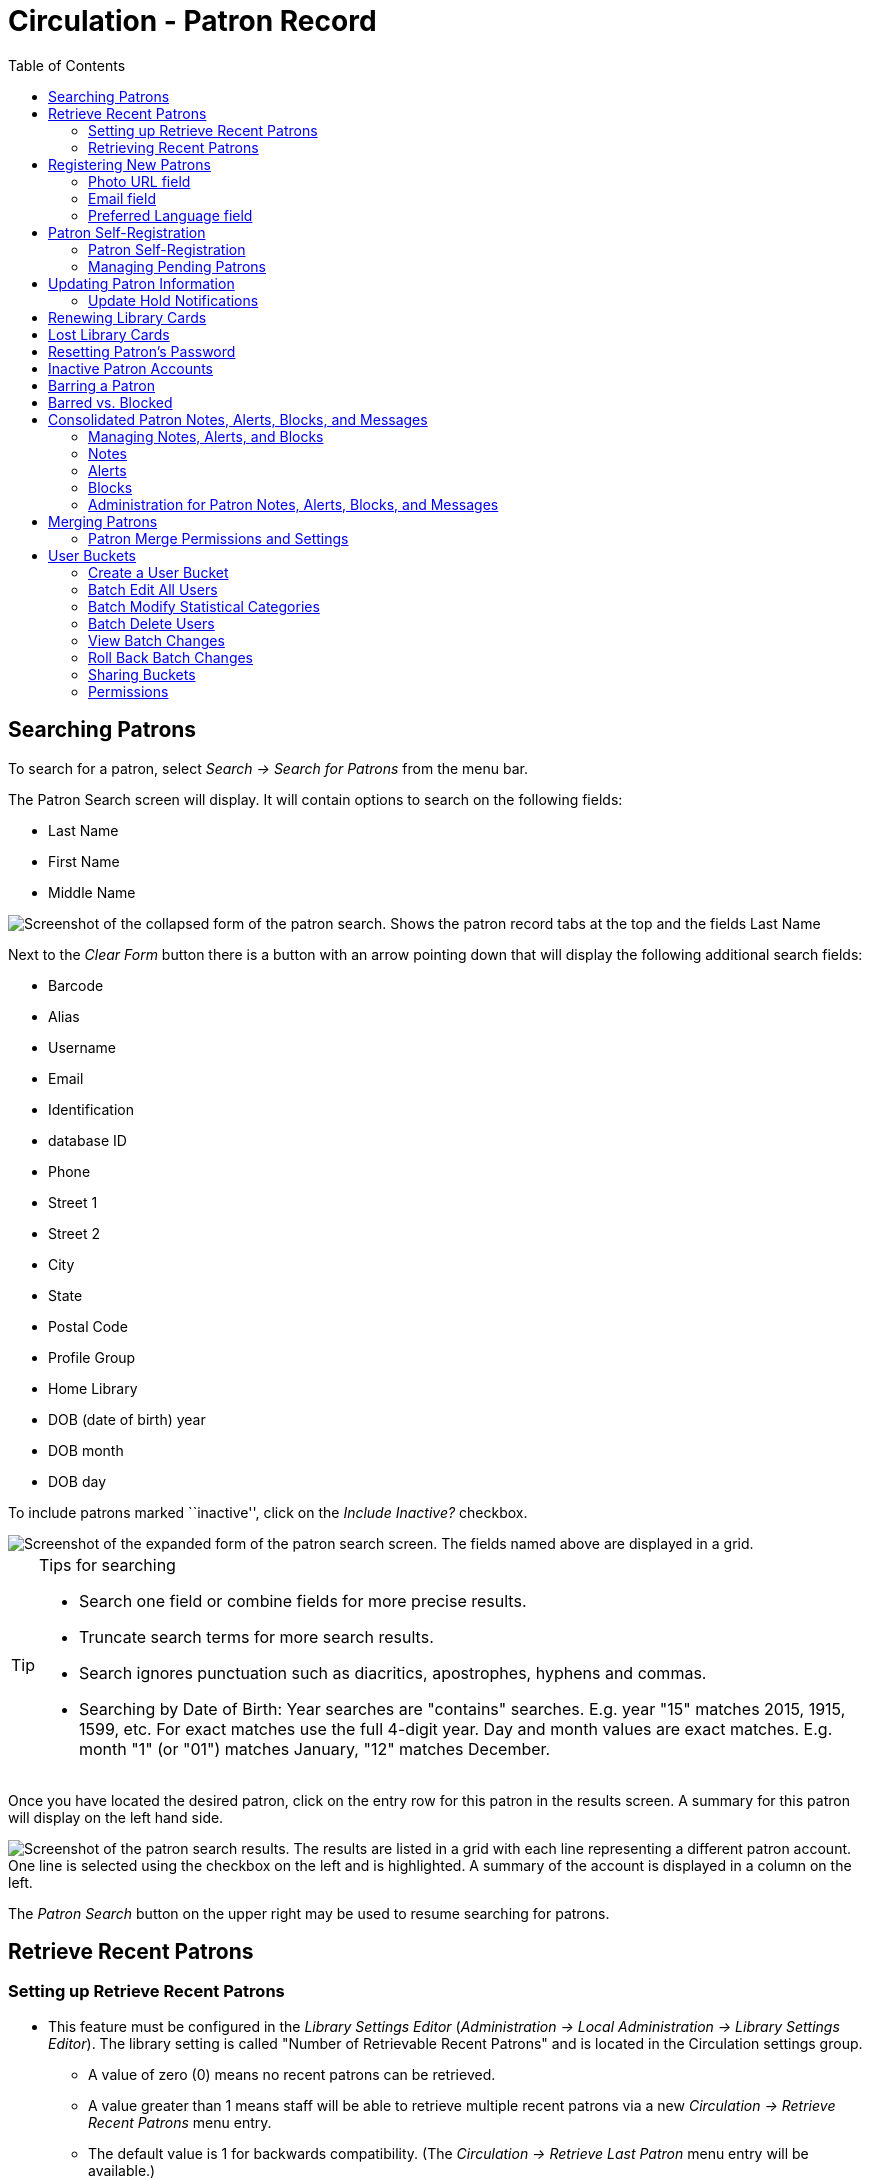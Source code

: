 = Circulation - Patron Record = 
:toc:

[[searching_patrons]] 
== Searching Patrons ==

indexterm:[patrons, searching for]

To search for a patron, select _Search -> Search for Patrons_ from the menu bar.

The Patron Search screen will display. It will contain options to search on the 
following fields:

* Last Name 
* First Name 
* Middle Name 

image::circulation_patron_records_web_client/circulation_patron_records-1a_web_client.png[Screenshot of the collapsed form of the patron search. Shows the patron record tabs at the top and the fields Last Name, First Name, Middle Name. To the right of the fields are buttons for Search, Clear Form, and a down arrow icon.]


Next to the _Clear Form_ button there is a button with an arrow pointing down that will display the following additional search fields:
  
* Barcode 
* Alias 
* Username
* Email 
* Identification
* database ID
* Phone
* Street 1 
* Street 2 
* City 
* State 
* Postal Code
* Profile Group
* Home Library 
* DOB (date of birth) year
* DOB month
* DOB day

To include patrons marked ``inactive'', click on the _Include Inactive?_ checkbox.


image::circulation_patron_records_web_client/circulation_patron_records-1b_web_client.png[Screenshot of the expanded form of the patron search screen. The fields named above are displayed in a grid.]

.Tips for searching 
[TIP] 
=================== 
* Search one field or combine fields for more precise results. 
* Truncate search terms for more search results.
* Search ignores punctuation such as diacritics, apostrophes, hyphens and commas.
* Searching by Date of Birth: Year searches are "contains" searches. E.g. year
 "15" matches 2015, 1915, 1599, etc. For exact matches use the full 4-digit
 year. Day and month values are exact matches. E.g. month "1" (or "01") matches
 January, "12" matches December.
===================

Once you have located the desired patron, click on the entry row for this patron in
the results screen. A summary for this patron will display on the left hand side. 

image::circulation_patron_records_web_client/circulation_patron_records-2_web_client.png[Screenshot of the patron search results. The results are listed in a grid with each line representing a different patron account. One line is selected using the checkbox on the left and is highlighted. A summary of the account is displayed in a column on the left.]

The _Patron Search_ button on the upper right may be used to resume searching for patrons.

== Retrieve Recent Patrons ==

indexterm:[patrons, retrieving recent]

=== Setting up Retrieve Recent Patrons ===

* This feature must be configured in the _Library Settings Editor_
(_Administration -> Local Administration -> Library Settings Editor_). The
library setting is called "Number of Retrievable Recent Patrons" and is located
in the Circulation settings group.
** A value of zero (0) means no recent patrons can be retrieved.
** A value greater than 1 means staff will be able to retrieve multiple recent
patrons via a new _Circulation -> Retrieve Recent Patrons_ menu entry.
** The default value is 1 for backwards compatibility. (The _Circulation ->
Retrieve Last Patron_ menu entry will be available.)

=== Retrieving Recent Patrons ===
* Once the library setting has been configured to a number greater than 1, the
option Retrieve Recent Patrons will appear below the Retrieve Last patron
option in the Circulation drop-down from the Menu Bar (_Circulation ->
Retrieve Recent Patrons_).

* When selected, a grid will appear listing patrons accessed by that workstation
in the current session. The length of the list will be limited by the value
configured in the _Library Settings Editor_. If no patrons have been accessed,
the grid will display "No Items To Display."


== Registering New Patrons == 

indexterm:[patrons, registering]

To register a new patron, select _Circulation -> Register Patron_ from the menu bar. The Patron
Registration form will display. 

image::circulation_patron_records_web_client/circulation_patron_records-4.JPG[Screenshot of the top portion of the Patron registration form, All Fields view. Top left are the options to show; Required Fields, Suggested Fields, and All Fields. Top right are the Save and Save & Clone buttons. The majority of the screenshot focuses on the fields to be completed. The Barcode, OPAC/Staff Client User Name, First Name, and Last Name fields are all highlighted to indicate they are required.]

Mandatory fields display in yellow.

image::circulation_patron_records_web_client/circulation_patron_records-5.JPG[A zoomed in view of the same screenshot as above. The Barcode and OPAC/Staff Client User Name fields are highlighted]

The _Show: Required Fields_ and _Show: Suggested Fields_ links may be used to limit
the options on this page.

image::circulation_patron_records_web_client/circulation_patron_records-6.JPG[Another zoomed in view. This one has expanded slightly to include the Show options just above the Barcode field.]

When finished entering the necessary information, select _Save_ to save the new
patron record or _Save & Clone_ to register a patron with the same address.
When _Save & Clone_ is selected, the address information is copied into the
resulting patron registration screen. It is linked to the original patron.
Address information may only be edited through the original record.

image::circulation_patron_records_web_client/circulation_patron_records-8.JPG[A screenshot showing a lower section of the patron registration screen. This is focused on the address section. The Postal Code, Street (1), City, and Country fields are yellow to indicate they are required fields. An arrow has been added to highlight the location of the Save and Save & Clone buttons in the upper right.]

[TIP]
============================================================================
* Requested fields may be configured in the _Library Settings Editor_
(_Administration -> Local Administration -> Library Settings Editor_).
* Statistical categories may be created for information tracked by your library 
that is not in the default patron record.
* These may be configured in the _Statistical Categories Editor_
(_Administration -> Local Administration -> Statistical Categories Editor_).
* Staff accounts may also function as patron accounts.
* You must select a _Main (Profile) Permission Group_ before the _Update Expire
Date_ button will work, since the permission group determines the expiration date.
============================================================================

=== Photo URL field ===

As of 3.8, a staff user with the `UPDATE_USER_PHOTO_URL` permission can add or edit a URL that will pull in a patron photo image from an external server. Only https links are supported in this field.

Location of Photo URL field in the Patron Editor:

image::circulation_patron_records_web_client/patron_photo_url.png[A screenshot of a section of the patron registration page showing Secondary Identification Type, Secondary Identification, Photo URL, and Email Address. The Photo URL is highlighted and the URL used links out to a Wikimedia page.]

Enter the URL in that field and click **Save** at the top of the Patron Editor. The image indicated by the URL will display in the Patron Sidebar:

image::circulation_patron_records_web_client/patron_photo_sidebar.png[Screenshot of a photo in the patron account summary sidebar. At the top is the Patron name. Below is the photo (a photo of actress Hedy Lamar has been used) and below the photo we see the words Profile and Patrons.]

=== Email field ===

indexterm:[patrons,email addresses]
indexterm:[email]

It's possible for administrators to set up the email field to allow or disallow
multiple email addresses for a single patron (usually separated by a comma).
If you'd like to make changes to whether multiple email addresses
are allowed here or not, ask your system administrator to change the
`ui.patron.edit.au.email.regex` library setting.

=== Preferred Language field ===

As of 3.9 there is a Patron Preferred Language field in the Patron Registration and Patron Edit interfaces. This field contains a dropdown listing available locales for that Evergreen instance. Locales are configured in the `config.i18n_locales` table and you can use this feature to send action trigger messages in different languages.

For more information please see xref:admin:actiontriggers.adoc#creating_alternate_message_templates[Creating Alternate Message Templates].


== Patron Self-Registration ==

Patron Self-Registration allows patrons to initiate registration for a library account through the OPAC. Patrons can fill out a web-based form with basic information that will be stored as a “pending patron” in Evergreen. Library staff can review pending patrons in the staff-client and use the pre-loaded account information to create a full patron account. Pending patron accounts that are not approved within a configurable amount of time will be automatically deleted.

Please see the xref:admin:patron_self_registration.adoc[documentation on self-registration library settings] for information about how to enable and configure patron self-registration.

=== Patron Self-Registration ===

. In the OPAC, select the _Request a Library Card_ link. By default this is available in two places:
.. *My Account* on the upper right. 
+
image::circulation_patron_records_web_client/request_library_card.png[Link to request a library card]
+
.. In the center of the page's footer.
. In both cases, the link will take you to the self-registration form.
. Fill out the self-registration form to request a library card, and click *Submit Registration*.
+
image::circulation_patron_records_web_client/library_card_form.png[Self registration form]
+
. Patrons will see a confirmation message: “Registration successful! Please see library staff to complete your registration.”


=== Managing Pending Patrons ===

. In the staff client select *Circulation* -> *Pending Patrons*.

. Select the patron you would like to review. In this screen you have the option to *Load* the pending patron information to create a permanent library account.

. To create a permanent library account for the patron, click on the patron’s row, click on the *Load Patron* button at the top of the screen. This will load the patron self-registration information into the main *Patron Registration* form. 

. Fill in the necessary patron information for your library, and click *Save* to create the permanent patron account.


[[updating_patron_information]] 
== Updating Patron Information ==

indexterm:[patrons, updating]

Retrieve the patron record as described in the section
<<searching_patrons,Searching Patrons>>.

Click on _Edit_ from the options that display at the top of the patron record. 

image::circulation_patron_records_web_client/circulation_patron_records-9_web_client.png[Screenshot of a patron account for Sarah Smith. On the left is the summary display. The Edit tab has been selected at the top and all of the fields we saw on the patron registration screen can now be edited again. Replace Barcode and See All buttons are now visible next to the Barcode field.]

Edit information as required. When finished, select _Save_. 

After selecting _Save_, the page will refresh. The edited information will be
reflected in the patron summary pane.

[TIP]
=======
* To quickly renew an expired patron, click the _Update Expire Date_ button.
You will need a _Main (Profile) Permission Group_ selected for this to work,
since the permission group determines the expiration date.
=======

[[update_hold_notifications]]
=== Update Hold Notifications ===

indexterm:[patrons, holds, notifications]

The public catalog and staff client have the ability to update existing holds if a patron or a staff member changes certain notification preferences or contact information. Evergreen will detect these changes and prompt the staff user or patron user and ask if they want to update existing holds with the new contact information and/or notification preferences.

NOTE: Email notices are sent at the time of hold capture, the system will not prompt a user when a change to the email address is made - the user will only be prompted if email notifications are turned off or turned on, or if an email address is invalidated by a staff user.

[[update_hold_notifications_staffclient]]
==== Staff Client ====

In the web staff client, the staff user should retrieve a patron and select the *Edit* tab.

If the staff user makes any changes to the any of the following fields, when the staff user clicks *Save*, Evergreen will check if the patron has current unfulfilled holds.

* Daytime Phone
* Evening Phone
* Other Phone
* Default Phone Number
* Default Hold Pickup Location
* any of the Holds Notices checkboxes 

If unfulfilled holds are detected, the staff user will be prompted via a modal to update these holds with the new or updated contact information, or to remove contact information from the holds.

Select the desired holds to update by checking the box next to each different notification grouping and clicking *Update Holds*. The selected holds will be updated. If the user does not wish to update holds, click *Do Not Update Holds*.

image::circulation_patron_records_web_client/update_holds.png[A view of the Update Hold Notification Info? modal described above. The checkboxes next to the options are highlighted as is the Update Holds button.]

The Update Holds process will also be triggered if a phone number or email address is invalidated. Once the staff user clicks *Save* after invalidating a phone number or email address, Evergreen will check for unfulfilled holds and prompt for removing a notification method if necessary.

As part of this work, certain form validation constraints were added to the web client Patron Editor interface. These include the following:

* If the staff user sets the Holds Notices checkbox to true for Email Notify, Evergreen will enforce entry of a patron Email Address, if Email Address is blank.
* If the staff user sets the Holds Notices checkbox to true for Phone Notify, Evergreen * will enforce entry of a Default Phone Number, if Default Phone Number is blank.
* If the staff user sets the Holds Notices checkbox to true for SMS Notify, Evergreen will enforce entry of a Default SMS/Text Number, if the Default SMS/Text Number field is blank. * Additionally, even if the Holds Notices checkbox is false, if a staff user enters a number in the Default SMS/Text Number field, Evergreen will enforce a selection from the Default SMS Carrier dropdown.

[[update_hold_notifications_opac]]
==== Public Catalog ====

From the Public Catalog MyAccount interface, the patron user should navigate to the _Account Preferences_ tab and then to the _Notification Preferences_ tab. 

If the patron user makes any changes to any of the notification fields, when the patron user clicks *Save* Evergreen will check if the patron has current unfulfilled holds. 

If unfulfilled holds are detected, the patron user will be prompted via an interstitial page to update these holds with the new or updated contact information.

Select the desired holds to update by checking the box next to the each notification grouping and click *Update*. The selected holds will be updated. If the user does not wish to update holds, click *Continue without updating*.

image::circulation_patron_records_web_client/opac_update_holds.png[Screenshot of the public catalog My Account area for Account Information and Preferences. The check boxes for the update promptes and the Update button are highlighted.]

This work also added a _Notify Method_ column to the _Current Items on Hold_ table, found under the _Holds_ tab, that will show the patron user which notification methods are active, along with which numbers will be used for Phone or SMS notification. 

image::circulation_patron_records_web_client/notify_methods.png[A view of the public catalog My Account holds grid. One of the columns is highlighted. This is the Notify Method column. The example shows "Phone:410-000-1534"]

Additionally, patron users can now edit hold notification preferences on individual holds by using the _Edit_ function found in the _Current Items on Hold_ table.

image::circulation_patron_records_web_client/update_individual_hold.png[A screenshot of the Editing Hold page in the My Account section of the public catalog. The title information is above. As is status and hold queue position. The lower half of the shot is a grey box indicating the area that can be edited. There are fields for Pickup library, Cancel unless filled by, Active?, If suspended, activate on, email Notification, Phone Notification, SMS Notification, and Default Mobile Carrier. The last four fields have been highlighted.]
== Renewing Library Cards ==

indexterm:[library cards, renewing]

Expired patron accounts when initially retrieved – an alert
stating that the ``Patron account is EXPIRED.''

image::circulation_patron_records_web_client/circulation_patron_records-11_web_client.png[A screenshot of the alerts on a patron account. A small stop sign icon is first and then there are two light yellow banners with dark yellow text. The first is "Patron account is EXPIRED." The second alert alert banner reads, "Patron account has invalid addresses. Under all of this is a grey banner with black text that reads "Press a navigation button abouve (for example, Check Out) to clear this alert."]

Open the patron record in edit mode as described in the section
<<updating_patron_information,Updating Patron Information>>.

Navigate to the information field labeled _Privilege Expiration Date_. Enter a
new date in this box. Or click the calendar icon, and a calendar widget
will display to help you easily navigate to the desired date.

image::circulation_patron_records_web_client/circulation_patron_records-12.JPG[A screenshot of the patron registration page. The calendar widget for the Privilege Expiration Date has been opened and there is an arrow indicating the button for the widget between the field and the Update Expire Date button.]

Select the date using the calendar widget or key the date in manually. Click
the _Save_ button. The screen will refresh and the ``expired'' alerts on the
account will be removed. 


== Lost Library Cards ==

indexterm:[library cards, replacing]

Retrieve the patron record as described in the section
<<searching_patrons,Searching Patrons>>. 

Open the patron record in edit mode as described in the section
<<updating_patron_information,Updating Patron Information>>.
 
Next to the _Barcode_ field, select the _Replace Barcode_ button.

image::circulation_patron_records_web_client/circulation_patron_records_13.JPG[A screenshot of the top of the patron record screen. The Replace Barcode button next to the barcode field is highlighted.]

This will clear the barcode field. Enter a new barcode and _Save_ the record.
The screen will refresh and the new barcode will display in the patron summary
pane. 

If a patron’s barcode is mistakenly replaced, the old barcode may be reinstated.
Retrieve the patron record as described in the section
<<searching_patrons,Searching Patrons>>. Open the patron record in
edit mode as described in the section <<updating_patron_information,Updating Patron Information>>.

Select the _See All_ button next to the _Replace Barcode_ button. This will
display the current and past barcodes associated with this account. 

image::circulation_patron_records_web_client/circulation_patron_records_14.JPG[A screenshot of the Patron Barcodes modal. Two barcodes are shown. Under the Active heading, only the lower checkbox is selected. Under the Primary column the radio button for the second barcode is selected.]

Check the box(es) for all barcodes that should be active for the patron. An
active barcode may be used for circulation transactions. A patron may have
more than one active barcode. Only one barcode may be designated
primary. The primary barcode displays in the patron’s summary
information in the _Library Card_ field. 

Once you have modified the patron barcode(s), _Save_ the patron record. If you
modified the ``primary'' barcode, the new primary barcode will display in the
patron summary screen. 

== Resetting Patron's Password ==

indexterm:[patrons, passwords]

A patron’s password may be reset from the OPAC or through the staff client. To
reset the password from the staff client, retrieve the patron record as
described in the section <<searching_patrons,Searching Patrons>>. 

Open the patron record in edit mode as described in the section
<<updating_patron_information,Updating Patron Information>>.

Select the _Generate Password_ button next to the _Password_ field.

image::circulation_patron_records_web_client/circulation_patron_records_15.JPG[Screenshot of the top of the patron record. Just below the Replace Barcode button is the Generate Password button which is highlighted. The four digit password in the Password field to the left is also highlighted.]

NOTE: The existing password is not displayed in patron records for security
reasons.

A new number will populate the _Password_ text box.
Make note of the new password and _Save_ the patron record. The screen will
refresh and the new password will be suppressed from view.  


== Inactive Patron Accounts ==
When a patron account becomes "Inactive," a display alert is added to the account:

image::circulation_patron_records_web_client/inactive_alert.png[Account alert for inactive patron account]

Inactive patrons are prevented from logging into their account in the OPAC and checking out items. In the staff client, the checkout window is unusable, therefore, there is no option to override. The patron account must be marked "Active" before the patron is able to access their account and check out items.

To mark a patron "Active":

. Open the patron *Edit* screen.
. Select the *Active* checkbox.
+
image::circulation_patron_records_web_client/active_checkbox.png[Active checkbox on patron account]
+
. Click *Save*.

== Barring a Patron ==

indexterm:[patrons, barring]

A patron may be barred from circulation activities. To bar a patron:

. Retrieve the patron record as described in the section <<searching_patrons,Searching Patrons>>. 
. Open the patron record in edit mode as described in the section <<updating_patron_information,Updating Patron Information>>.
. Check the box for *Barred* in the patron account.
+
image::circulation_patron_records_web_client/circulation_patron_records-16.JPG[circulation_patron_records 16]
+
. *Save* the user. The screen will refresh. 


NOTE: Barring a patron from one library bars that patron from all consortium
member libraries. 

To unbar a patron, uncheck the *Barred* checkbox in the patron Edit screen and click *Save*.


== Barred vs. Blocked ==

indexterm:[patrons, barring]

*Barred*: When a patron account is marked as *Barred*, they are not able to log in to the OPAC or use their library card. If staff attempt a checkout, an alert appears notifying staff that the account is barred and providing an option to override the PATRON_BARRED event. Staff with the PATRON_BARRED.override permission can override the block.

image::circulation_patron_records_web_client/patron_barred_alert.png[Patron barred alert and override option]

indexterm:[patrons, blocking]

*Blocked*: Often, these are system-generated blocks on patron accounts. 

Some examples:

* Patron exceeds fine threshold 
* Patron exceeds max checked out item threshold

A notice appears when a staff person tries to checkout an item to blocked
patrons, but staff may be given permissions to override blocks.


== Consolidated Patron Notes, Alerts, Blocks, and Messages ==
[[staff_generated_messages]]
indexterm:[patrons, messages, notes, blocks, alerts]

Evergreen provides a variety of options for adding notifications to patron accounts. Notes, Alerts, Blocks, and Messages can all be applied to a patron account and managed in the Notes tab that is present in every account. It is also possible to add a custom Standing Penalty to a patron's account in the Notes tab.

The visibility and functionality of each option varies and can depend on the configuration of the Standing Penalty type.

=== Managing Notes, Alerts, and Blocks ===
[[managing_patron_notes]]

As with other patron functions, Notes, Alerts, and Blocks are controlled by the existing `UPDATE_USER` and `VIEW_USER` permissions. A staff member who has permissions to view or edit a user will be able to view and edit
notes for that user.

In the _Notes_ tab of a patron account, the top portion of the screen displays active notes, alerts, and blocks while the bottom portion of the screen will display those that have been archived. The archived notes, alerts, and blocks from the last year display by default. The calendar pickers can be used to view older archived notes, alerts, or blocks.

image::circulation_patron_records_web_client/notes_tab_full.png[A screenshot of the full notes tab. The Notes section at top has a typical grid view with the regualr actions and grid options buttons. To the left above the grid is the Create Note button. In the lower Archived Notes section there is another grid with the grid options buttons. Above this on the right are fields for Set Date Start and Set Date End.]

New notes, alerts, and blocks can be added by clicking the *Create Note* button. This process and the functionality of each type of notification are further detailed in this documentation. Library staff can Edit, Remove, and Archive notes, alerts, and blocks by selecting them from the list and then going to the Actions menu (you can also right-click on a selection to view the Actions menu).

* _Edit Note_ - allows staff to modify the original note, alert, or block
** Patron visible notes, alerts, and blocks that have been read by the patron cannot be edited by staff.
** When a note, alert, or block is edited, the note will retain the original context organizational unit instead of the current workstation library.
* _Remove Note_ - will permanently delete the note, alert, or block. There will not be a record of it on the patron account once it has been removed.
** Patron visible notes, alerts, and blocks that have been read by the patron cannot be deleted by staff.
* _Archive Note_ - will move the note, alert, or block to the Archived Notes section of the screen.
** Archiving a block will remove the block from the patron account.
** Once archived, notes, alerts, and blocks cannot be deleted from the _Notes_ tab. Archived patron visible notes will continue to display in the patron's OPAC account unless they are deleted from the _Other -> Message Center_ interface.

image::circulation_patron_records_web_client/actions_menu.png[Notes Actions Menu expanded to show the three options described above.]

=== Notes ===
[[patron_notes]]

Notes can be added to patron accounts. Notes can be visible in the patron OPAC account or they can be visible only to library staff.

==== Note Display ====

When a note is present on a patron account, staff will see a counter on the tab ribbon that indicates how many un-archived notes, alerts, and blocks are on the account that are visible at the workstation at which the staff member is logged in. To view the note, click on the _Notes_ tab.

image::circulation_patron_records_web_client/notes_counter.png[Screenshot of the top of the Patron Account. The counter is a number inside of parentheses after the Tab name. So the tab reads "Notes (1)"]

The Notes tab contains a list of all of the notes, alerts, and blocks present on a patron’s account. The top portion of the screen displays active notes, alerts, and blocks, while the bottom portion of the screen will display those that have been archived within the past year (by default). Notes only appear in the _Notes_ tab, whereas Alerts and Messages can appear elsewhere.

==== Create a Note ====

To create a new Note:

. Go to the _Notes_ tab in the patron account and click *Create Note*.
. A modal will appear where you can create a new Note. Required fields are highlighted in yellow.
. Select _Note_ at the top of the screen.
. Check the box next to _Patron Visible_ for a note that will display in the patron’s OPAC account. Leave it unchecked to create a note that is staff visible only.
. The _Depth_ drop down menu controls the visibility of the note. Values correspond to OPAC labels, and by default they are This Branch, Local Library System, and Everywhere.
.. By default, the Location will be set to the library the staff member’s workstation is registered to. The note will be visible to the workstation library, as well as all organizational units that are ancestors and descendants in the organizational unit hierarchy.
. Enter a title or subject for the note in the _Title…_ field. The title field is required.
. Enter the main content of the note in the _Note Text…_ field.
. Enter your initials if your library requires initials when creating notes on patron accounts.
. Click *OK* to create the note.

image::circulation_patron_records_web_client/note_modal.png[A screenshot of the Note Modal. The fields are as described above. Only the Title field is highlighted yellow to indicate a required field.]

==== Messages and Message Center ====
[[patron_messages]]

When a patron visible Note is created on an account, Evergreen automatically creates a Message that then displays in the patron’s OPAC account. The original Note can be viewed in the Notes tab. The Message can be viewed in the staff interface under _Other -> Message Center_.

The Message Center provides an interface for staff to view all patron visible notes that have been added to a patron account. Staff can double click on a message to view the full title and content of the message, as well as the date and time the message was created and the date and time that the message was read. Staff can also see if a patron has deleted the message from their OPAC account in the _Deleted?_ column.

NOTE: Deleting a message from this interface will remove it from the patron's view. If the message is linked to a note in the Notes tab, the note will continue to appear in the Notes tab.

NOTE: Deleting a patron visible note from the Notes tab will also remove the message from the patron's OPAC account. If the message is linked to a note in the Notes tab, the note will continue to appear in the Notes tab.

==== Viewing Messages in the OPAC ====

Patrons will see a tab for Messages in their OPAC account, as well as a notification of Unread Messages in the account summary.

Unread messages display in bold font. Click on the subject of the message to view the full message.

image::circulation_patron_records_web_client/myaccount_boopac.png[Screenshot of Messages in the patron My Account area. There is a red number one at the top of the screen next to Messages. In the My Account menu on the left of the screen the Messges tab is selected and has an one next to it. The main portion of the screen is open to the Messages page and is showing a grid view with one example message. The Message line is bold. The buttons above the grid are Mark Read, Mark Unread, and Delete. ]

=== Alerts ===
[[patron_alerts]]

Alerts can be applied to patron accounts to notify library staff when the patron account is retrieved. Alerts can be visible in the patron OPAC account or they can be visible only to library staff. For versions 3.7 and prior, Alert Messages are only visible to staff and are created and edited from the Patron Edit interface.

==== Alerts Display ====

When an alert is present on a patron account, a Stop sign and the alert text is displayed when the patron account is viewed. The alert title also displays in the patron account summary on the left hand side of the screen and there is an indicator in the patron summary that indicates how many un-archived notes, alerts, and blocks are on the account that are visible at the workstation at which the staff member is logged in. Alerts can also be displayed by going to _Other -> Display Alerts_.

image::circulation_patron_records_web_client/stopsign_alert.png[A screenshot of the alert described above. The alert note text is shown in a banner across the screen with the word Alerts shown in a light yellow box with dark yellow text. The contents of the note are black text on a white background.]

==== Create an Alert ====

To create a new Alert:

. Go to the _Notes_ tab in the patron account and click *Create Note*.
. A modal will appear where you can create a new Alert. Required fields are highlighted in yellow.
. Select _Alert_ at the top of the screen.
. The _Depth_ drop down menu controls the visibility of the note. Values correspond to OPAC labels, and by default they are This Branch, Local Library System, and Everywhere.
.. By default, the Location will be set to the library the staff member’s workstation is registered to. The note will be visible to the workstation library, as well as all organizational units that are ancestors and descendants in the organizational unit hierarchy.
. Enter a title or subject for the alert in the _Title…_ field. The Title field is required.
. Enter the main content of the alert te in the _Note Text…_ field.
. Enter your initials if your library requires initials when creating alerts on patron accounts.
. Click *OK* to create the alert.

image::circulation_patron_records_web_client/alert_note.png[A screenshot of the Alert Modal. The fields are as described above. Only the Title field is highlighted yellow to indicate a required field.]

=== Blocks ===
[[patron_blocks]]

Blocks can be manually added to a patron account to take away certain library privileges from the patron for as long as the block remains on the account. The following privileges can be blocked on patron accounts as determined by configuration in the _Standing Penalties_ interface in the _Local Administration_ menu.

* CIRC - Users cannot check out items
* HOLD - Users cannot place holds on items
* RENEW - Users cannot renew items
* CAPTURE - This penalty prevents a user’s holds from being captured. If the HOLD penalty has not been applied to a user’s account, then the patron can place a hold, but the targeted item will not appear on a pull list and will not be captured for a hold if it is checked in.
* FULFILL - This penalty prevents a user from checking out an item that is on hold. If the HOLD and CAPTURE penalties have not been applied to a user’s account, then the user can place a hold on an item, and the itemcan be captured for a hold. However, when he tries to check out the item, the circulator will see a pop up box with the name of the penalty type, FULFILL. The circulator must correct the problem with the account or must override the penalty to check out the item.

==== Block Display ====

When a block is present on a patron account, a Stop sign and the block text is displayed when the patron account is viewed. The block title also displays in the patron account summary on the left hand side of the screen and there is an indicator in the patron summary that indicates how many un-archived notes, alerts, and blocks are on the account that are visible at the workstation at which the staff member is logged in. Blocks can also be displayed by going to _Other -> Display Alerts_.

image::circulation_patron_records_web_client/stopsign_block.png[A screenshot of the block described above. The alert note text is shown in a banner across the screen with the word Alerts shown in a light yellow box with dark yellow text. The contents of the note are black text on a white background.]

==== Create a Block ====

To create a new Block:

. Go to the _Notes_ tab in the patron account and click *Create Note*.
. A modal will appear where you can create a new Block. Required fields are highlighted in yellow.
. Select _Block_ at the top of the screen.
.. The default Block is a block on CIRC, HOLD, RENEW
.. Other Penalty Types can be selected from the drop down menu. These Penalty Types are configured in _Local Administration -> Standing Penalties_.
. The _Depth_ drop down menu controls the visibility of the note. Values correspond to OPAC labels, and by default they are This Branch, Local Library System, and Everywhere.
.. By default, the Location will be set to the library the staff member’s workstation is registered to. The note will be visible to the workstation library, as well as all organizational units that are ancestors and descendants in the organizational unit hierarchy.
. Enter a title or subject for the alert in the _Title…_ field. The Title field is required.
. Enter the main content of the block in the _Note…_ field.
. Enter your initials if your library requires initials when creating blocks on patron accounts.
. Click *OK* to create the block.

image::circulation_patron_records_web_client/block.png[Screenshot of the Block Display version of the note modal. The only difference from the alert type is the Block tab is selected and the Penalty Type is changed to Alerting block on Circ, Hold and...]

=== Administration for Patron Notes, Alerts, Blocks, and Messages ===
[[patron_notes_admin]]

==== Library Settings ====

Library Settings are found under _Administration -> Local Administration -> Library Settings Editor_. There is one new Library Setting related to patron notes in Evergreen:

* GUI: Require staff initials for entry/edit of patron standing penalties and notes

[NOTE]
==========
This Library Setting replaces two previous settings:

* Require staff initials for entry/edit of standing penalties and messages
* Require staff initials for entry/edit of patron notes
========== 

Values from these deprecated settings will be migrated to the new setting via the upgrade script.

If a value was set for “Require staff initials for entry/edit of standing penalties and messages”, that value will be the new value for the new Library Setting.

If there was no value set for “Require staff initials for entry/edit of standing penalties and messages”, but there was a value for “Require staff initials for entry/edit of patron notes”, then the value from the
legacy “patron notes” setting will be the value for the new Library
Setting.

If two different values are set for the legacy settings, the value from
the legacy “standing penalties and messages” setting will become the
value for the new Library Setting and the “patron notes” value will be
recorded in a text file as part of the upgrade script.

== Merging Patrons ==
indexterm:[patrons, merging]

Occasionally you may encounter a case where a patron has more than one account
in the system. This most commonly occurs when a new library system has joined a
consortium. It is possible to merge the patron accounts together and retain most
of the data from both records. 

[WARNING]
====
Merging patron accounts is not reversible. 
Make sure that the accounts are truly duplicates before you merge.
====

Merge Two Patron Accounts:

. Do a patron search; *Search -> Search for Patrons*.

. In the patron search results, check the two patron records that need to be merged.

. Select the *Merge Patrons* button.

+
image::circulation_patron_records_web_client/patron_merge_button.png[Screenshot of patron search results. In-line with the grid view actions button is a button labeled Merge Patrons.]
+

. A new pop-up will open to display the two records side by side for comparative
purposes. Select *Use as lead* on the account that should be the primary account
after the merge.

. Select *Merge* at the bottom of the screen.

. Evergreen will merge the two accounts and then return to the patron search screen.

[NOTE]
=====================
Post-Merge Data:

The configuration of your library settings will determine if barcodes are
retained or stay active. Your settings will also retain or delete the patron’s
addresses. Information from the subordinate account like checkouts, statistics,
notes, holds, and fines will be moved to the lead account.

If one of the patron accounts was barred, that information will only be retained
if the barred status was on the lead account. If the subordinate account was
barred, and you wish to retain that status, you will need to go in and reapply
the barred status on the newly merged account. 

If the subordinate account was in a patron group, that group connection will
not be retained on the merged account. Group membership will be retained if the
lead account was the group member.
=====================

=== Patron Merge Permissions and Settings ===

The ability to merge patron accounds is controlled by the permission, 'MERGE_USERS'.

There are four Library Settings involved in data retention and behavior during
a patron merge. For discussion of how to edit settings see the 
xref:admin:librarysettings.adoc#_editing_library_settings[Library Settings Editor].

* _Patron Merge Address Delete_ - Delete address(es) of subordinate user(s) in a
patron merge.

** When set to "True," only the addresses of the lead record are retained when
merging patrons. Addresses from the merged patron record are deleted.

** If set to “False,” both addresses are retained. You can manually set retained
addresses as inactive or delete them using the X button next to the address.

* _Patron Merge Barcode Delete_ - Delete barcode(s) of subordinate user(s) in a
patron merge.

** When set to "True," only the barcode(s) from the lead record are retained when
merging patrons. Barcodes from the merged patron records are deleted.

* _Patron Merge Deactivate Card_ - Mark barcode(s) of subordinate user(s) in a
patron merge as inactive.

** When set to "True," only the barcode of the lead record remains active when
merging patrons. Barcodes from the merged patron record are deactivated if not
deleted by the setting for Patron Merge Barcode Delete.

** If barcodes from both are retained, they can be found on the patron record by
clicking on the See All button next to the barcode field. If the inactive barcode
is used, Evergreen will provide an alert and will not allow checkouts without
acknowledgement of the issue.

* _Cloned patrons get address copy_ - In the Patron editor, copy addresses from the
cloned user instead of linking directly to the address.

** This setting will not control the ability to merge accounts regardless of if
the account is group lead or not. There will be no alert.

== User Buckets ==

User Buckets allow staff to batch delete and make batch modifications to user accounts in Evergreen. Batch modifications can be made to selected fields in the patron account:

* Home Library
* Profile Group
* Network Access Level
* Barred flag
* Active flag
* Juvenile flag
* Privilege Expiration Date
* Statistical Categories

Batch modifications and deletions can be rolled back or reversed, with the exception of batch changes to statistical categories. Batch changes made in User Buckets will not activate any Action/Trigger event definitions that would normally be activated when editing an individual account.

User accounts can be added to User Buckets by scanning individual user barcodes or by uploading a file of user barcodes directly in the User Bucket interface. They can also be added to a User Bucket from the Patron Search screen. Batch changes and batch edit sets are tied to the User Bucket itself, not to the login of the bucket owner.

=== Create a User Bucket ===

*To add users to a bucket via the Patron Search screen:*

. Go to *Search->Search for Patrons*.
. Enter your search and select the users you want to add to the user bucket by checking the box next to each user row. You can also hold down the CTRL or SHIFT on your keyboard and select multiple users.
. Click *Add to Bucket* and select an existing bucket from the drop down menu or click *New Bucket* to create a new user bucket.
.. If creating a new user bucket, a dialog box called _Create Bucket_ will appear where you can enter a bucket _Name_ and _Description_ and indicate if the bucket is _Staff Shareable?_. Click *Create Bucket*.
. After adding users to a bucket, an update will appear at the bottom-right hand corner of the screen that says _"Successfully added # users to bucket [Name]"_.

image::circulation_patron_records_web_client/userbucket1.PNG[Screenshot of the patron search page. The Add to Bucket and Merge Patrons buttons are inbetween the search fields above and the search results below.]

image::circulation_patron_records_web_client/userbucket2.PNG[Screenshot of the Create Bucket modal. There are Name and description fields and a checkbox for Staff Shareable?]

*To add users to a bucket by scanning user barcodes in the User Bucket interface:*

. Go to *Circulation->User Buckets* and select the *Pending Users* tab at the top of the screen.
. Click on *Buckets* and select an existing bucket from the drop down menu or click *New Bucket* to create a new user bucket.
.. If creating a new user bucket, a dialog box called _Create Bucket_ will appear where you can enter a bucket _Name_ and _Description_ and indicate if the bucket is _Staff Shareable?_. Click *Create Bucket*.
.. After selecting or creating a bucket, the Name, Description, number of items, and creation date of the bucket will appear above the _Scan Card_ field.
. Scan in the barcodes of the users that you want to add to the selected bucket into the _Scan Card_ field. Each user account will be added to the Pending Users tab. Hit ENTER on your keyboard after manually typing in a barcode to add it to the list of Pending Users.
. Select the user accounts that you want to add to the bucket by checking the box next to each user row or by using the CTRL or SHIFT key on your keyboard to select multiple users.
. Go to *Actions->Add To Bucket* or right-click on a selected user account to view the _Actions_ menu and select *Add To Bucket*. The user accounts will move to the Bucket View tab and are now in the selected User Bucket.

image::circulation_patron_records_web_client/userbucket3.PNG[Screenshot of the User bucket interface as described above. The tab options are Pending Users () and Bucket View (). The options to add users are next on the screen, The bucket selection button is inline with the grid actions buttons. The pending users tab and the add users sections are highlighted.]

*To add users to a bucket by uploading a file of user barcodes:*

. Go to *Circulation->User Buckets* and select the *Pending Users* tab at the top of the screen.
. Click on *Buckets* and select an existing bucket from the drop down menu or click *New Bucket* to create a new user bucket.
.. If creating a new user bucket, a dialog box called _Create Bucket_ will appear where you can enter a bucket _Name_ and _Description_ and indicate if the bucket is _Staff Shareable?_. Click *Create Bucket*.
.. After selecting or creating a bucket, the Name, Description, number of items, and creation date of the bucket will appear above the Scan Card field.
. In the Pending Users tab, click *Choose File* and select the file of barcodes to be uploaded.
.. The file that is uploaded must be a .txt file that contains a single barcode per row.
. The user accounts will automatically appear in the list of Pending Users.
. Select the user accounts that you want to add to the bucket by checking the box next to each user row or by using the CTRL or SHIFT key on your keyboard to select multiple users.
. Go to *Actions->Add To Bucket* or right-click on a selected user account to view the _Actions_ menu and select *Add To Bucket*. The user accounts will move to the Bucket View tab and are now in the selected User Bucket.

=== Batch Edit All Users ===

To batch edit all users in a user bucket:

. Go to *Circulation->User Buckets* and select the *Bucket View* tab.
. Click *Buckets* and select the bucket you want to modify from the list of existing buckets.
.. After selecting a bucket, the Name, Description, number of items, and creation date of the bucket will appear at the top of the screen.
. Verify the list of users in the bucket and click *Batch edit all users*. A dialog box called _Update all users_ will appear where you can select the batch modifications to be made to the user accounts.
. Assign a _Name for edit set_. This name will allow staff to identify the batch edit for future verification or rollbacks.
. Set the values that you want to modify. The following fields can be modified in batch:

* Home Library
* Profile Group
* Network Access Level
* Barred flag
* Active flag
* Juvenile flag
* Privilege Expiration Date

. Click *Apply Changes*. The modification(s) will be applied in batch.

image::circulation_patron_records_web_client/userbucket4.PNG[Screenshot of the Update all users modal. The fields are as described above. Two fields have been changed and these are indicated by green highlights.]

=== Batch Modify Statistical Categories ===

To batch modify statistical categories for all users in a bucket:

. Go to *Circulation->User Buckets* and select the *Bucket View* tab.
. Click *Buckets* and select the bucket you want to modify from the list of existing buckets.
.. After selecting a bucket, the Name, Description, number of items, and creation date of the bucket will appear at the top of the screen.
. Verify the list of users in the bucket and click *Batch modify statistical categories*. A dialog box called _Update statistical categories_ will appear where you can select the batch modifications to be made to the user accounts. The existing patron statistical categories will be listed and staff can choose:
.. To leave the stat cat value unchanged in the patron accounts.
.. To select a new stat cat value for the patron accounts.
.. Check the box next to Remove to delete the current stat cat value from the patron accounts.
. Click *Apply Changes*. The stat cat modification(s) will be applied in batch.

image::circulation_patron_records_web_client/userbucket12.PNG[screenshot of the Update statistical categories screen as described above.]

=== Batch Delete Users ===

To batch delete users in a bucket:
. Go to *Circulation->User Buckets* and select the *Bucket View* tab.
. Click on *Buckets* and select the bucket you want to modify from the list of existing buckets.
.. After selecting a bucket, the Name, Description, number of items, and creation date of the bucket will appear at the top of the screen.
. Verify the list of users in the bucket and click *Delete all users*. A dialog box called _Delete all users_ will appear.
. Assign a _Name for delete set_. This name will allow staff to identify the batch deletion for future verification or rollbacks.
. Click *Apply Changes*. All users in the bucket will be marked as deleted.

NOTE: Batch deleting patrons from a user bucket does not use the Purge User functionality, but instead marks the users as deleted.

image::circulation_patron_records_web_client/userbucket7.PNG[Screenshot of the Delete all users modal. Text has been entered in the name field and the field is now highlighted green.]

=== View Batch Changes ===

. The batch changes that have been made to User Buckets can be viewed by going to *Circulation->User Buckets* and selecting the *Bucket View* tab.
. Click *Buckets* to select an existing bucket.
. Click *View batch changes*. A dialog box will appear that lists the _Name_, date _Completed_, and date _Rolled back_ of any batch changes made to the bucket. There is also an option to _Delete_ a batch change. This will remove this batch change from the list of actions that can be rolled back. It will not delete or reverse the batch change.
. Click *OK* to close the dialog box.

image::circulation_patron_records_web_client/userbucket8.PNG[Screenshot of the View batch Changes modal as described above.]

=== Roll Back Batch Changes ===

. Batch Changes and Batch Deletions can be rolled back or reversed by going to *Circulation->User Buckets* and selecting the *Bucket View* tab.
. Click *Buckets* to select an existing bucket.
. Click *Roll back batch edit*. A dialog box will appear that contains a drop down menu that lists all batch edits that can be rolled back. Select the batch edit to roll back and click *Roll Back Changes*. The batch change will be reversed and the roll back is recorded under _View batch changes_.

NOTE: Batch statistical category changes cannot be rolled back.

image::circulation_patron_records_web_client/userbucket10.png[Screenshot of the Roll back batch edit modal. The dropdown menu is opened to show two options. "--- Select edit to roll back ---" and "deletion 3/12/2017"]

image::circulation_patron_records_web_client/userbucket9.PNG[Screenshot of the View batch Changes modal. A new date has been added to the Rolled back column.]

=== Sharing Buckets ===
If a User Bucket has been made Staff Shareable, it can be retrieved via bucket ID by another staff account. The ID for each bucket can be found at the end of the URL for the bucket. For example, in the screenshot below, the bucket ID is 32.

image::circulation_patron_records_web_client/userbucket11.PNG[Screenshog of the Bucket view page showing the URL bar at the top of the screen. The URL is "dev-test2.esilibrary.com/eg/staff/circ/patron/bucket/view/32"]

A shared bucket can be retrieved by going to *Circulation->User Buckets* and selecting the *Bucket View* tab. Next, click *Buckets* and select *Shared Bucket*. A dialog box called _Load Shared Bucket by Bucket ID_ will appear. Enter the ID of the bucket you wish to retrieve and click *Load Bucket*. The shared bucket will load in the Bucket View tab.

=== Permissions ===

All permissions must be granted at the organizational unit that the workstation is registered to or higher and are checked against the users' Home Library at when a batch modification or deletion is executed.

Permissions for Batch Edits:

* To batch edit a user bucket, staff accounts must have the VIEW_USER, UPDATE_USER, and CONTAINER_BATCH_UPDATE permissions for all users in the bucket.
* To make a batch changes to Profile Group, staff accounts must have the appropriate group application permissions for the profile groups.
* To make batch changes to the Home Library, staff accounts must have the UPDATE_USER permission at both the old and new Home Library.
* To make batch changes to the Barred Flag, staff accounts must have the appropriate BAR_PATRON or UNBAR_PATRON permission.

Permissions for Batch Deletion:

* To batch delete users in a user bucket, staff accounts must have the UPDATE_USER and DELETE_USER permissions for all users in the bucket.

